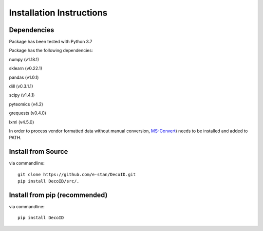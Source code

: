 Installation Instructions
==================================


Dependencies
------------

Package has been tested with Python 3.7

Package has the following dependencies:

numpy (v1.18.1)

sklearn (v0.22.1)

pandas (v1.0.1)

dill (v0.3.1.1)

scipy (v1.4.1)

pyteomics (v4.2)

grequests (v0.4.0)

lxml (v4.5.0)

In order to process vendor formatted data without manual conversion, `MS-Convert <http://proteowizard.sourceforge.net/tools.shtml>`_) needs to be installed and added to PATH.


Install from Source
-------------------

via commandline::

    git clone https://github.com/e-stan/DecoID.git
    pip install DecoID/src/.


Install from pip (recommended)
------------------------------

via commandline::

    pip install DecoID


